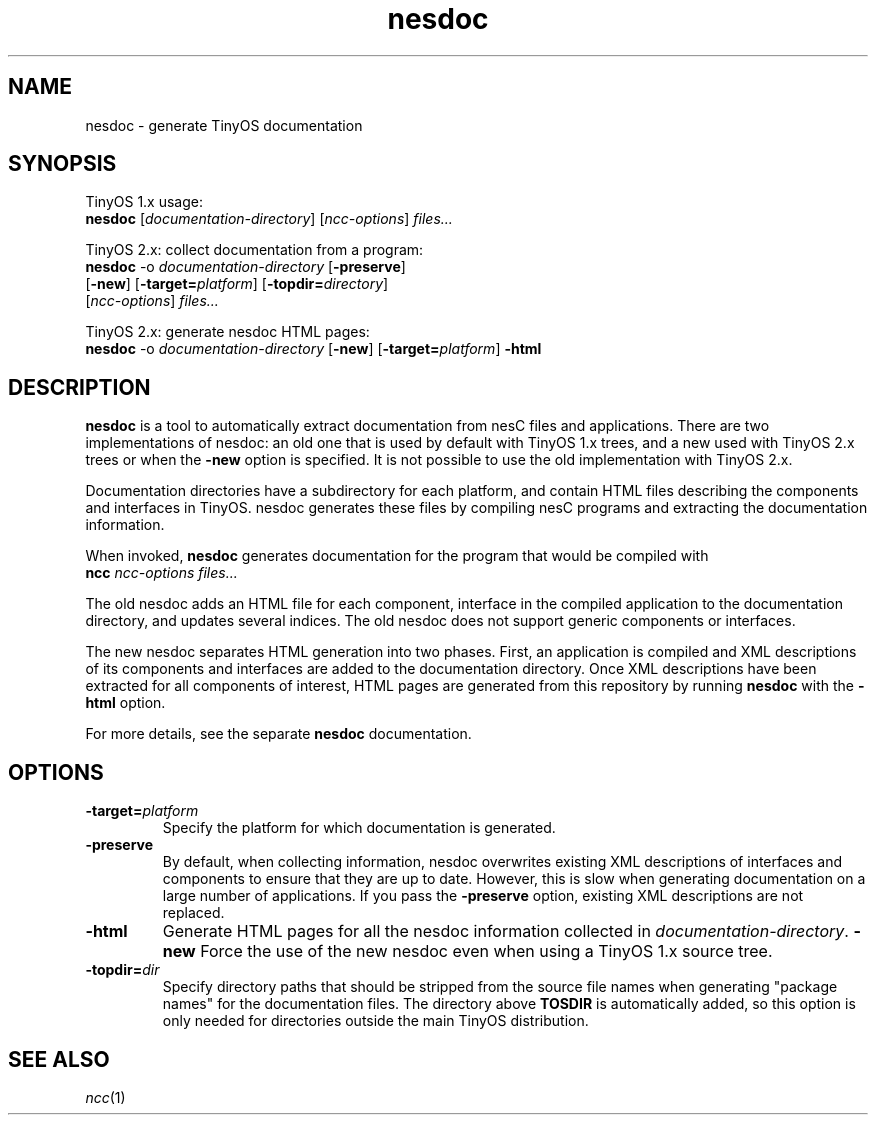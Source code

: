 .TH nesdoc 1 "April 27, 2004"
.LO 1
.SH NAME

nesdoc - generate TinyOS documentation
.SH SYNOPSIS

TinyOS 1.x usage:
.br
\fBnesdoc\fR [\fIdocumentation-directory\fR] [\fIncc-options\fR] \fIfiles...\fR

TinyOS 2.x: collect documentation from a program:
.br
\fBnesdoc\fR -o \fIdocumentation-directory\fR [\fB-preserve\fR]
        [\fB-new\fR] [\fB-target=\fIplatform\fR] [\fB-topdir=\fIdirectory\fR]
        [\fIncc-options\fR] \fIfiles...\fR

TinyOS 2.x: generate nesdoc HTML pages:
.br
\fBnesdoc\fR -o \fIdocumentation-directory\fR  [\fB-new\fR] [\fB-target=\fIplatform\fR] \fB-html\fR

.SH DESCRIPTION

\fBnesdoc\fR is a tool to automatically extract documentation from nesC
files and applications. There are two implementations of nesdoc: an old
one that is used by default with TinyOS 1.x trees, and a new used with
TinyOS 2.x trees or when the \fB-new\fR option is specified. It is not
possible to use the old implementation with TinyOS 2.x.

Documentation directories have a subdirectory for each platform, and
contain HTML files describing the components and interfaces in TinyOS.
nesdoc generates these files by compiling nesC programs and extracting the
documentation information.

When invoked, \fBnesdoc\fR generates documentation for the program that
would be compiled with
    \fBncc\fR \fIncc-options\fR \fIfiles...\fR

The old nesdoc adds an HTML file for each component, interface in the
compiled application to the documentation directory, and updates several
indices. The old nesdoc does not support generic components or interfaces.

The new nesdoc separates HTML generation into two phases. First, an
application is compiled and XML descriptions of its components and 
interfaces are added to the documentation directory. Once XML descriptions
have been extracted for all components of interest, HTML pages are
generated from this repository by running \fBnesdoc\fR with the \fB-html\fR
option.

For more details, see the separate \fBnesdoc\fR documentation.

.SH OPTIONS

.TP
\fB-target=\fIplatform\fR
Specify the platform for which documentation is generated.
.TP
\fB-preserve\fR
By default, when collecting information, nesdoc overwrites existing XML
descriptions of interfaces and components to ensure that they are up to 
date. However, this is slow when generating documentation on a large 
number of applications. If you pass the \fB-preserve\fR option, existing
XML descriptions are not replaced.
.TP
\fB-html\fR
Generate HTML pages for all the nesdoc information collected in 
\fIdocumentation-directory\fR.
\fB-new\fR
Force the use of the new nesdoc even when using a TinyOS 1.x source tree.
.TP
\fB-topdir=\fIdir\fR 
Specify directory paths that should be stripped from the source file names
when generating "package names" for the documentation files.  The directory
above \fBTOSDIR\fR is automatically added, so this option is only needed for
directories outside the main TinyOS distribution.

.SH SEE ALSO

.IR ncc (1)
